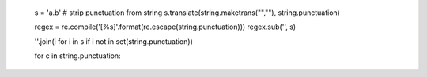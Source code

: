 
    s = 'a.b'   # strip punctuation from string
    s.translate(string.maketrans("",""), string.punctuation)

    regex = re.compile('[%s]'.format(re.escape(string.punctuation)))
    regex.sub('', s)

    ''.join(i for i in s if i not in set(string.punctuation))

    for c in string.punctuation:
